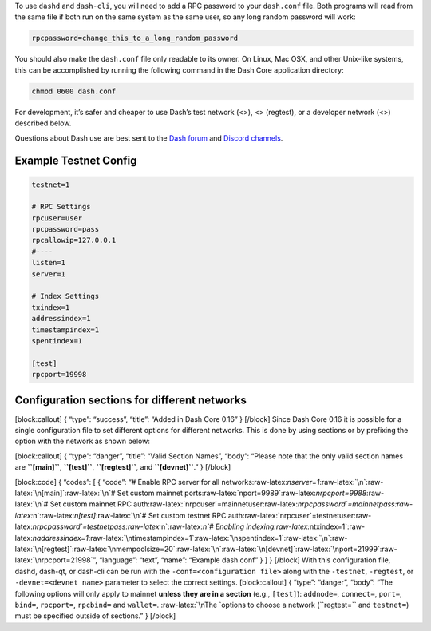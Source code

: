 To use ``dashd`` and ``dash-cli``, you will need to add a RPC password
to your ``dash.conf`` file. Both programs will read from the same file
if both run on the same system as the same user, so any long random
password will work:

.. code:: text

   rpcpassword=change_this_to_a_long_random_password

You should also make the ``dash.conf`` file only readable to its owner.
On Linux, Mac OSX, and other Unix-like systems, this can be accomplished
by running the following command in the Dash Core application directory:

.. code:: text

   chmod 0600 dash.conf

For development, it’s safer and cheaper to use Dash’s test network (<>),
<> (regtest), or a developer network (<>) described below.

Questions about Dash use are best sent to the `Dash
forum <https://www.dash.org/forum/categories/dash-support.61/>`__ and
`Discord channels <http://www.dashchat.org>`__.

Example Testnet Config
======================

.. code:: text

   testnet=1

   # RPC Settings
   rpcuser=user
   rpcpassword=pass
   rpcallowip=127.0.0.1
   #----
   listen=1
   server=1

   # Index Settings
   txindex=1
   addressindex=1
   timestampindex=1
   spentindex=1

   [test]
   rpcport=19998

Configuration sections for different networks
=============================================

[block:callout] { “type”: “success”, “title”: “Added in Dash Core 0.16”
} [/block] Since Dash Core 0.16 it is possible for a single
configuration file to set different options for different networks. This
is done by using sections or by prefixing the option with the network as
shown below:

[block:callout] { “type”: “danger”, “title”: “Valid Section Names”,
“body”: “Please note that the only valid section names are
**``[main]``**, **``[test]``**, **``[regtest]``**, and
**``[devnet]``**.” } [/block]

[block:code] { “codes”: [ { “code”: “# Enable RPC server for all
networks:raw-latex:`\nserver=1`:raw-latex:`\n`:raw-latex:`\n[main]`:raw-latex:`\n`#
Set custom mainnet
ports:raw-latex:`\nport=9989`:raw-latex:`\nrpcport=9988`:raw-latex:`\n`#
Set custom mainnet RPC
auth:raw-latex:`\nrpcuser`=mainnetuser:raw-latex:`\nrpcpassword`=mainnetpass:raw-latex:`\n`:raw-latex:`\n[test]`:raw-latex:`\n`#
Set custom testnet RPC
auth:raw-latex:`\nrpcuser`=testnetuser:raw-latex:`\nrpcpassword`=testnetpass:raw-latex:`\n`:raw-latex:`\n`#
Enabling
indexing:raw-latex:`\ntxindex=1`:raw-latex:`\naddressindex=1`:raw-latex:`\ntimestampindex=1`:raw-latex:`\nspentindex=1`:raw-latex:`\n`:raw-latex:`\n[regtest]`:raw-latex:`\nmempoolsize=20`:raw-latex:`\n`:raw-latex:`\n[devnet]`:raw-latex:`\nport=21999`:raw-latex:`\nrpcport=21998`”,
“language”: “text”, “name”: “Example dash.conf” } ] } [/block] With this
configuration file, dashd, dash-qt, or dash-cli can be run with the
``-conf=<configuration file>`` along with the ``-testnet``,
``-regtest``, or ``-devnet=<devnet name>`` parameter to select the
correct settings. [block:callout] { “type”: “danger”, “body”: “The
following options will only apply to mainnet **unless they are in a
section** (e.g., ``[test]``): ``addnode=``, ``connect=``, ``port=``,
``bind=``, ``rpcport=``, ``rpcbind=`` and ``wallet=``.
:raw-latex:`\nThe `options to choose a network (``regtest=`` and
``testnet=``) must be specified outside of sections.” } [/block]
